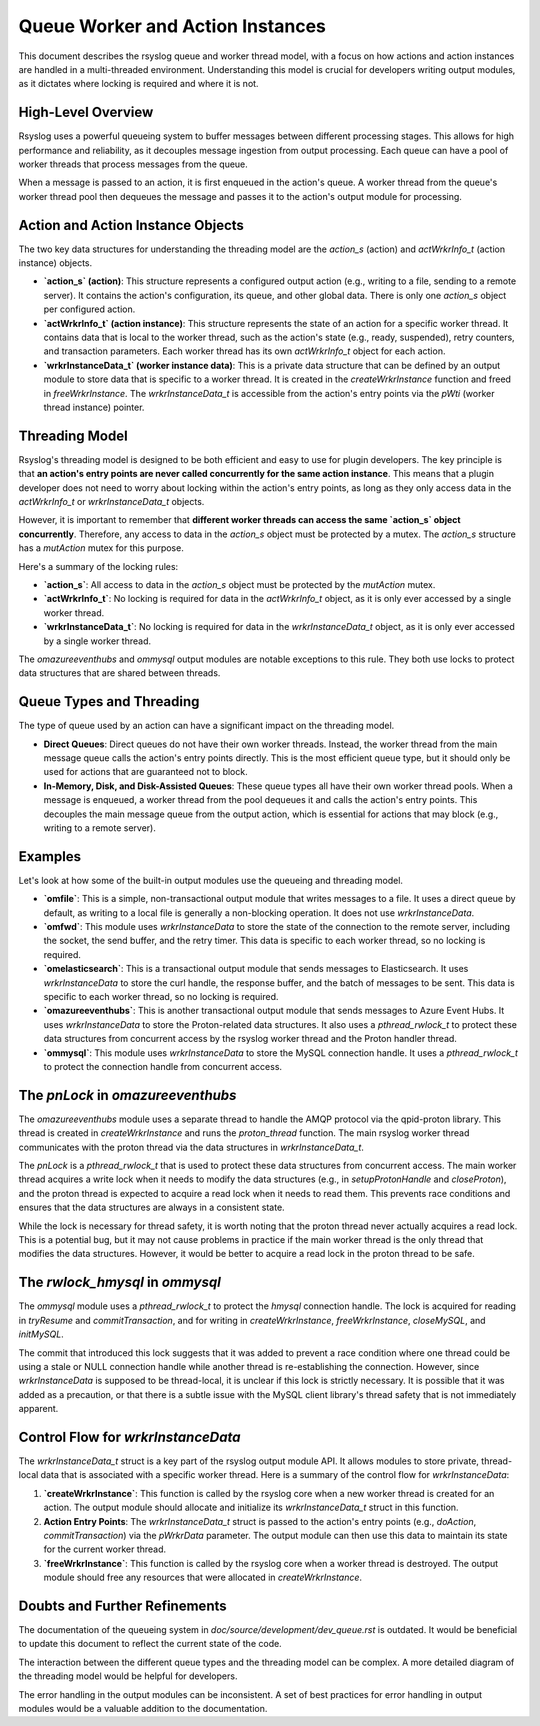 .. _queueworker_and_action_instances:

Queue Worker and Action Instances
=================================

This document describes the rsyslog queue and worker thread model, with a
focus on how actions and action instances are handled in a multi-threaded
environment. Understanding this model is crucial for developers writing
output modules, as it dictates where locking is required and where it is not.

High-Level Overview
-------------------

Rsyslog uses a powerful queueing system to buffer messages between different
processing stages. This allows for high performance and reliability, as it
decouples message ingestion from output processing. Each queue can have a
pool of worker threads that process messages from the queue.

When a message is passed to an action, it is first enqueued in the action's
queue. A worker thread from the queue's worker thread pool then dequeues the
message and passes it to the action's output module for processing.

Action and Action Instance Objects
----------------------------------

The two key data structures for understanding the threading model are the
`action_s` (action) and `actWrkrInfo_t` (action instance) objects.

*   **`action_s` (action)**: This structure represents a configured output
    action (e.g., writing to a file, sending to a remote server). It contains
    the action's configuration, its queue, and other global data. There is
    only one `action_s` object per configured action.

*   **`actWrkrInfo_t` (action instance)**: This structure represents the state
    of an action for a specific worker thread. It contains data that is local
    to the worker thread, such as the action's state (e.g., ready, suspended),
    retry counters, and transaction parameters. Each worker thread has its
    own `actWrkrInfo_t` object for each action.

*   **`wrkrInstanceData_t` (worker instance data)**: This is a private data
    structure that can be defined by an output module to store data that is
    specific to a worker thread. It is created in the `createWrkrInstance`
    function and freed in `freeWrkrInstance`. The `wrkrInstanceData_t` is
    accessible from the action's entry points via the `pWti` (worker thread
    instance) pointer.

Threading Model
---------------

Rsyslog's threading model is designed to be both efficient and easy to use for
plugin developers. The key principle is that **an action's entry points are
never called concurrently for the same action instance**. This means that a
plugin developer does not need to worry about locking within the action's
entry points, as long as they only access data in the `actWrkrInfo_t` or
`wrkrInstanceData_t` objects.

However, it is important to remember that **different worker threads can
access the same `action_s` object concurrently**. Therefore, any access to
data in the `action_s` object must be protected by a mutex. The `action_s`
structure has a `mutAction` mutex for this purpose.

Here's a summary of the locking rules:

*   **`action_s`**: All access to data in the `action_s` object must be
    protected by the `mutAction` mutex.
*   **`actWrkrInfo_t`**: No locking is required for data in the `actWrkrInfo_t`
    object, as it is only ever accessed by a single worker thread.
*   **`wrkrInstanceData_t`**: No locking is required for data in the
    `wrkrInstanceData_t` object, as it is only ever accessed by a single
    worker thread.

The `omazureeventhubs` and `ommysql` output modules are notable exceptions to this rule.
They both use locks to protect data structures that are shared between threads.

Queue Types and Threading
-------------------------

The type of queue used by an action can have a significant impact on the
threading model.

*   **Direct Queues**: Direct queues do not have their own worker threads.
    Instead, the worker thread from the main message queue calls the action's
    entry points directly. This is the most efficient queue type, but it
    should only be used for actions that are guaranteed not to block.

*   **In-Memory, Disk, and Disk-Assisted Queues**: These queue types all have
    their own worker thread pools. When a message is enqueued, a worker
    thread from the pool dequeues it and calls the action's entry points.
    This decouples the main message queue from the output action, which is
    essential for actions that may block (e.g., writing to a remote server).

Examples
--------

Let's look at how some of the built-in output modules use the queueing and
threading model.

*   **`omfile`**: This is a simple, non-transactional output module that
    writes messages to a file. It uses a direct queue by default, as writing
    to a local file is generally a non-blocking operation. It does not use
    `wrkrInstanceData`.

*   **`omfwd`**: This module uses `wrkrInstanceData` to store the state of the
    connection to the remote server, including the socket, the send buffer,
    and the retry timer. This data is specific to each worker thread, so no
    locking is required.

*   **`omelasticsearch`**: This is a transactional output module that sends
    messages to Elasticsearch. It uses `wrkrInstanceData` to store the curl
    handle, the response buffer, and the batch of messages to be sent. This
    data is specific to each worker thread, so no locking is required.

*   **`omazureeventhubs`**: This is another transactional output module that
    sends messages to Azure Event Hubs. It uses `wrkrInstanceData` to store
    the Proton-related data structures. It also uses a `pthread_rwlock_t` to
    protect these data structures from concurrent access by the rsyslog worker
    thread and the Proton handler thread.

*   **`ommysql`**: This module uses `wrkrInstanceData` to store the MySQL
    connection handle. It uses a `pthread_rwlock_t` to protect the connection
    handle from concurrent access.

The `pnLock` in `omazureeventhubs`
----------------------------------

The `omazureeventhubs` module uses a separate thread to handle the AMQP
protocol via the qpid-proton library. This thread is created in
`createWrkrInstance` and runs the `proton_thread` function. The main rsyslog
worker thread communicates with the proton thread via the data structures
in `wrkrInstanceData_t`.

The `pnLock` is a `pthread_rwlock_t` that is used to protect these data
structures from concurrent access. The main worker thread acquires a write
lock when it needs to modify the data structures (e.g., in `setupProtonHandle`
and `closeProton`), and the proton thread is expected to acquire a read lock
when it needs to read them. This prevents race conditions and ensures that the
data structures are always in a consistent state.

While the lock is necessary for thread safety, it is worth noting that the
proton thread never actually acquires a read lock. This is a potential bug,
but it may not cause problems in practice if the main worker thread is the
only thread that modifies the data structures. However, it would be better
to acquire a read lock in the proton thread to be safe.

The `rwlock_hmysql` in `ommysql`
--------------------------------

The `ommysql` module uses a `pthread_rwlock_t` to protect the `hmysql`
connection handle. The lock is acquired for reading in `tryResume` and
`commitTransaction`, and for writing in `createWrkrInstance`,
`freeWrkrInstance`, `closeMySQL`, and `initMySQL`.

The commit that introduced this lock suggests that it was added to prevent
a race condition where one thread could be using a stale or NULL connection
handle while another thread is re-establishing the connection. However,
since `wrkrInstanceData` is supposed to be thread-local, it is unclear
if this lock is strictly necessary. It is possible that it was added as a
precaution, or that there is a subtle issue with the MySQL client library's
thread safety that is not immediately apparent.

Control Flow for `wrkrInstanceData`
-------------------------------------

The `wrkrInstanceData_t` struct is a key part of the rsyslog output module
API. It allows modules to store private, thread-local data that is
associated with a specific worker thread. Here is a summary of the control
flow for `wrkrInstanceData`:

1.  **`createWrkrInstance`**: This function is called by the rsyslog core when
    a new worker thread is created for an action. The output module should
    allocate and initialize its `wrkrInstanceData_t` struct in this function.

2.  **Action Entry Points**: The `wrkrInstanceData_t` struct is passed to the
    action's entry points (e.g., `doAction`, `commitTransaction`) via the
    `pWrkrData` parameter. The output module can then use this data to
    maintain its state for the current worker thread.

3.  **`freeWrkrInstance`**: This function is called by the rsyslog core when
    a worker thread is destroyed. The output module should free any resources
    that were allocated in `createWrkrInstance`.

Doubts and Further Refinements
------------------------------

The documentation of the queueing system in `doc/source/development/dev_queue.rst`
is outdated. It would be beneficial to update this document to reflect the
current state of the code.

The interaction between the different queue types and the threading model can
be complex. A more detailed diagram of the threading model would be helpful
for developers.

The error handling in the output modules can be inconsistent. A set of
best practices for error handling in output modules would be a valuable
addition to the documentation.
